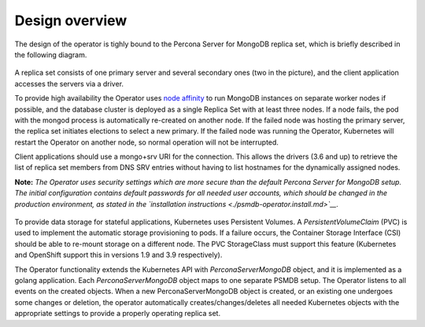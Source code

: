 Design overview
===============

The design of the operator is tighly bound to the Percona Server for
MongoDB replica set, which is briefly described in the following
diagram.

    .. image:: replication.png
       :width: 250px
       :align: center
       :height: 250px
       :alt: PSMDB Replication


A replica set consists of one primary server and several secondary ones
(two in the picture), and the client application accesses the servers
via a driver.

To provide high availability the Operator uses `node
affinity <https://kubernetes.io/docs/concepts/configuration/assign-pod-node/#affinity-and-anti-affinity>`__
to run MongoDB instances on separate worker nodes if possible, and the
database cluster is deployed as a single Replica Set with at least three
nodes. If a node fails, the pod with the mongod process is automatically
re-created on another node. If the failed node was hosting the primary
server, the replica set initiates elections to select a new primary. If
the failed node was running the Operator, Kubernetes will restart the Operator on
another node, so normal operation will not be interrupted.

Client applications should use a mongo+srv URI for the connection. This
allows the drivers (3.6 and up) to retrieve the list of replica set
members from DNS SRV entries without having to list hostnames for the
dynamically assigned nodes.

**Note:** *The Operator uses security settings which are more secure
than the default Percona Server for MongoDB setup. The initial
configuration contains default passwords for all needed user accounts,
which should be changed in the production environment, as stated in
the  `installation instructions <./psmdb-operator.install.md>`__.*

    .. image:: operator.png
       :width: 250px
       :align: center
       :height: 250px
       :alt: PSMDB Operator

To provide data storage for stateful applications, Kubernetes uses
Persistent Volumes. A *PersistentVolumeClaim* (PVC) is used to implement
the automatic storage provisioning to pods. If a failure occurs, the
Container Storage Interface (CSI) should be able to re-mount storage on
a different node. The PVC StorageClass must support this feature
(Kubernetes and OpenShift support this in versions 1.9 and 3.9
respectively).

The Operator functionality extends the Kubernetes API with
*PerconaServerMongoDB* object, and it is implemented as a golang
application. Each *PerconaServerMongoDB* object maps to one separate
PSMDB setup. The Operator listens to all events on the created objects.
When a new PerconaServerMongoDB object is created, or an existing one
undergoes some changes or deletion, the operator automatically
creates/changes/deletes all needed Kubernetes objects with the
appropriate settings to provide a properly operating replica set.


